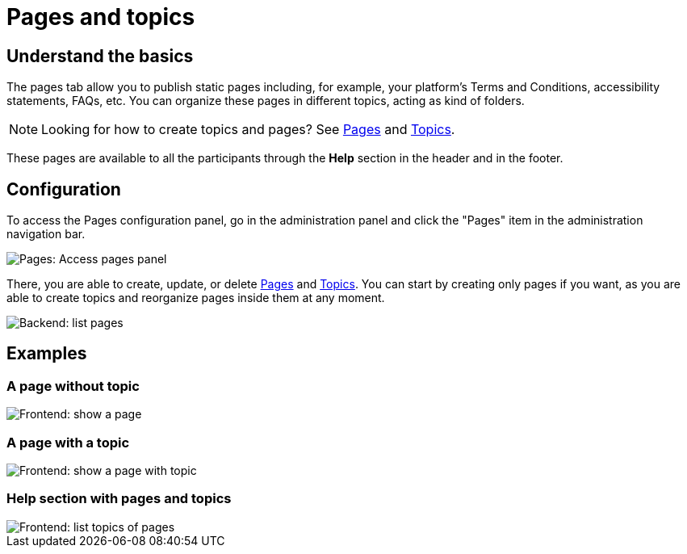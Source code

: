 = Pages and topics

== Understand the basics

The pages tab allow you to publish static pages including, for example, your platform's Terms and Conditions, accessibility statements, FAQs, etc.
You can organize these pages in different topics, acting as kind of folders. 

NOTE: Looking for how to create topics and pages? See xref:pages/pages.adoc[Pages] and xref:pages/topics.adoc[Topics].

These pages are available to all the participants through the **Help** section in the header and in the footer.

== Configuration

To access the Pages configuration panel, go in the administration panel and click the "Pages" item in the administration navigation bar. 

image::pages/pages_menu.png[Pages: Access pages panel]

There, you are able to create, update, or delete xref:admin:pages/pages.adoc[Pages] and xref:admin:pages/topics.adoc[Topics]. 
You can start by creating only pages if you want, as you are able to create topics and reorganize pages inside them at any moment. 

image::pages/pages_backend_list.png[Backend: list pages]

== Examples

=== A page without topic

image::pages/pages_frontend_show.png[Frontend: show a page]

=== A page with a topic

image::pages/pages_frontend_show_topic.png[Frontend: show a page with topic]

=== Help section with pages and topics

image::pages/pages_frontend_list_topics.png[Frontend: list topics of pages]
